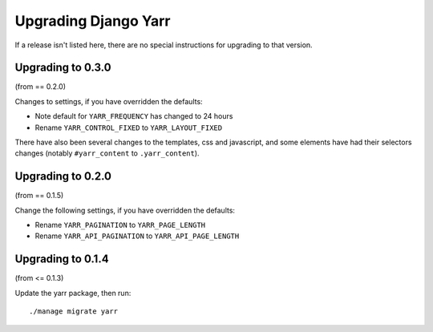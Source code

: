 =====================
Upgrading Django Yarr
=====================

If a release isn't listed here, there are no special instructions for upgrading
to that version.


Upgrading to 0.3.0
==================

(from == 0.2.0)

Changes to settings, if you have overridden the defaults:

* Note default for ``YARR_FREQUENCY`` has changed to 24 hours
* Rename ``YARR_CONTROL_FIXED`` to ``YARR_LAYOUT_FIXED``

There have also been several changes to the templates, css and javascript, and
some elements have had their selectors changes (notably ``#yarr_content`` to
``.yarr_content``).


Upgrading to 0.2.0
==================

(from == 0.1.5)

Change the following settings, if you have overridden the defaults:

* Rename ``YARR_PAGINATION`` to ``YARR_PAGE_LENGTH``
* Rename ``YARR_API_PAGINATION`` to ``YARR_API_PAGE_LENGTH``


Upgrading to 0.1.4
==================

(from <= 0.1.3)

Update the yarr package, then run::

    ./manage migrate yarr
